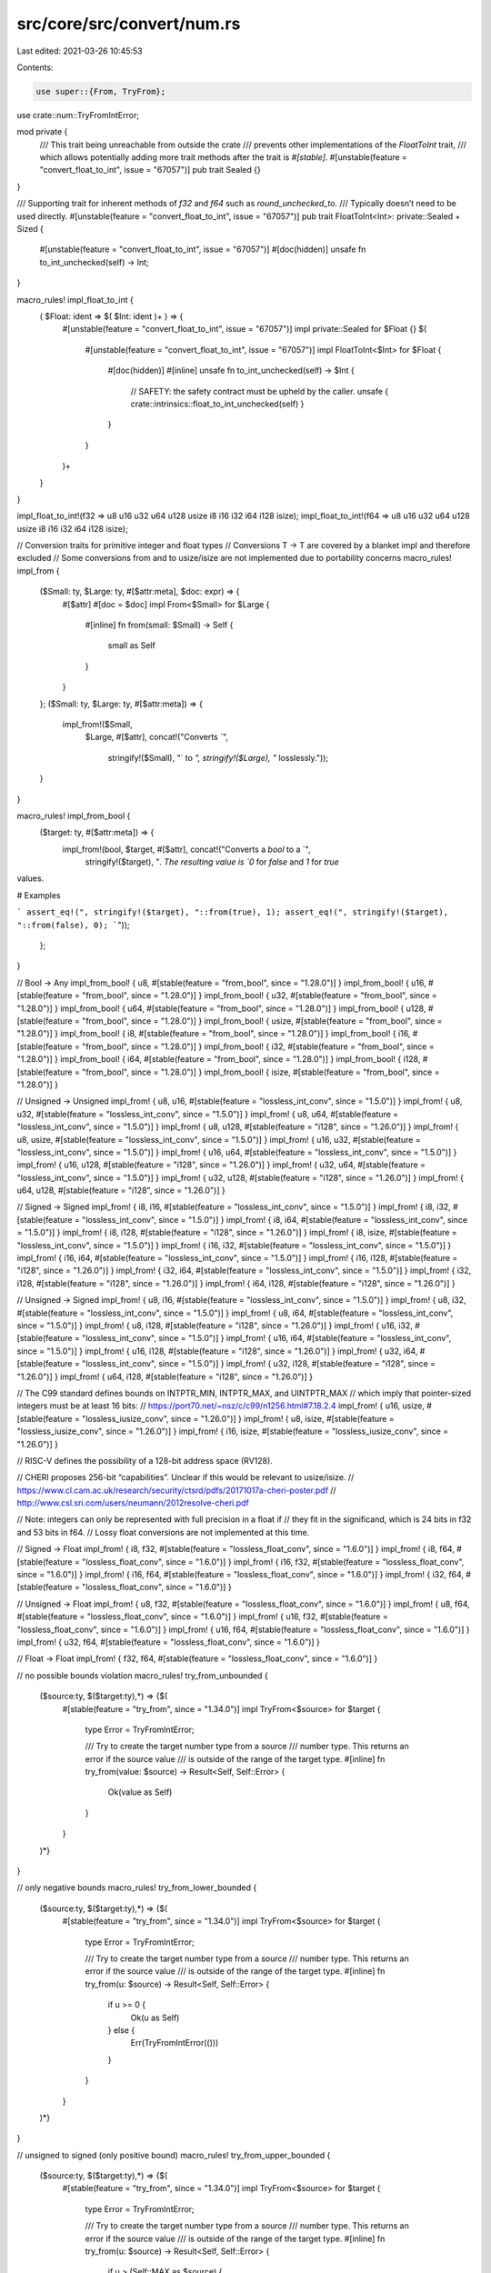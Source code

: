src/core/src/convert/num.rs
===========================

Last edited: 2021-03-26 10:45:53

Contents:

.. code-block:: rs

    use super::{From, TryFrom};
use crate::num::TryFromIntError;

mod private {
    /// This trait being unreachable from outside the crate
    /// prevents other implementations of the `FloatToInt` trait,
    /// which allows potentially adding more trait methods after the trait is `#[stable]`.
    #[unstable(feature = "convert_float_to_int", issue = "67057")]
    pub trait Sealed {}
}

/// Supporting trait for inherent methods of `f32` and `f64` such as `round_unchecked_to`.
/// Typically doesn’t need to be used directly.
#[unstable(feature = "convert_float_to_int", issue = "67057")]
pub trait FloatToInt<Int>: private::Sealed + Sized {
    #[unstable(feature = "convert_float_to_int", issue = "67057")]
    #[doc(hidden)]
    unsafe fn to_int_unchecked(self) -> Int;
}

macro_rules! impl_float_to_int {
    ( $Float: ident => $( $Int: ident )+ ) => {
        #[unstable(feature = "convert_float_to_int", issue = "67057")]
        impl private::Sealed for $Float {}
        $(
            #[unstable(feature = "convert_float_to_int", issue = "67057")]
            impl FloatToInt<$Int> for $Float {
                #[doc(hidden)]
                #[inline]
                unsafe fn to_int_unchecked(self) -> $Int {
                    // SAFETY: the safety contract must be upheld by the caller.
                    unsafe { crate::intrinsics::float_to_int_unchecked(self) }
                }
            }
        )+
    }
}

impl_float_to_int!(f32 => u8 u16 u32 u64 u128 usize i8 i16 i32 i64 i128 isize);
impl_float_to_int!(f64 => u8 u16 u32 u64 u128 usize i8 i16 i32 i64 i128 isize);

// Conversion traits for primitive integer and float types
// Conversions T -> T are covered by a blanket impl and therefore excluded
// Some conversions from and to usize/isize are not implemented due to portability concerns
macro_rules! impl_from {
    ($Small: ty, $Large: ty, #[$attr:meta], $doc: expr) => {
        #[$attr]
        #[doc = $doc]
        impl From<$Small> for $Large {
            #[inline]
            fn from(small: $Small) -> Self {
                small as Self
            }
        }
    };
    ($Small: ty, $Large: ty, #[$attr:meta]) => {
        impl_from!($Small,
                   $Large,
                   #[$attr],
                   concat!("Converts `",
                           stringify!($Small),
                           "` to `",
                           stringify!($Large),
                           "` losslessly."));
    }
}

macro_rules! impl_from_bool {
    ($target: ty, #[$attr:meta]) => {
        impl_from!(bool, $target, #[$attr], concat!("Converts a `bool` to a `",
            stringify!($target), "`. The resulting value is `0` for `false` and `1` for `true`
values.

# Examples

```
assert_eq!(", stringify!($target), "::from(true), 1);
assert_eq!(", stringify!($target), "::from(false), 0);
```"));
    };
}

// Bool -> Any
impl_from_bool! { u8, #[stable(feature = "from_bool", since = "1.28.0")] }
impl_from_bool! { u16, #[stable(feature = "from_bool", since = "1.28.0")] }
impl_from_bool! { u32, #[stable(feature = "from_bool", since = "1.28.0")] }
impl_from_bool! { u64, #[stable(feature = "from_bool", since = "1.28.0")] }
impl_from_bool! { u128, #[stable(feature = "from_bool", since = "1.28.0")] }
impl_from_bool! { usize, #[stable(feature = "from_bool", since = "1.28.0")] }
impl_from_bool! { i8, #[stable(feature = "from_bool", since = "1.28.0")] }
impl_from_bool! { i16, #[stable(feature = "from_bool", since = "1.28.0")] }
impl_from_bool! { i32, #[stable(feature = "from_bool", since = "1.28.0")] }
impl_from_bool! { i64, #[stable(feature = "from_bool", since = "1.28.0")] }
impl_from_bool! { i128, #[stable(feature = "from_bool", since = "1.28.0")] }
impl_from_bool! { isize, #[stable(feature = "from_bool", since = "1.28.0")] }

// Unsigned -> Unsigned
impl_from! { u8, u16, #[stable(feature = "lossless_int_conv", since = "1.5.0")] }
impl_from! { u8, u32, #[stable(feature = "lossless_int_conv", since = "1.5.0")] }
impl_from! { u8, u64, #[stable(feature = "lossless_int_conv", since = "1.5.0")] }
impl_from! { u8, u128, #[stable(feature = "i128", since = "1.26.0")] }
impl_from! { u8, usize, #[stable(feature = "lossless_int_conv", since = "1.5.0")] }
impl_from! { u16, u32, #[stable(feature = "lossless_int_conv", since = "1.5.0")] }
impl_from! { u16, u64, #[stable(feature = "lossless_int_conv", since = "1.5.0")] }
impl_from! { u16, u128, #[stable(feature = "i128", since = "1.26.0")] }
impl_from! { u32, u64, #[stable(feature = "lossless_int_conv", since = "1.5.0")] }
impl_from! { u32, u128, #[stable(feature = "i128", since = "1.26.0")] }
impl_from! { u64, u128, #[stable(feature = "i128", since = "1.26.0")] }

// Signed -> Signed
impl_from! { i8, i16, #[stable(feature = "lossless_int_conv", since = "1.5.0")] }
impl_from! { i8, i32, #[stable(feature = "lossless_int_conv", since = "1.5.0")] }
impl_from! { i8, i64, #[stable(feature = "lossless_int_conv", since = "1.5.0")] }
impl_from! { i8, i128, #[stable(feature = "i128", since = "1.26.0")] }
impl_from! { i8, isize, #[stable(feature = "lossless_int_conv", since = "1.5.0")] }
impl_from! { i16, i32, #[stable(feature = "lossless_int_conv", since = "1.5.0")] }
impl_from! { i16, i64, #[stable(feature = "lossless_int_conv", since = "1.5.0")] }
impl_from! { i16, i128, #[stable(feature = "i128", since = "1.26.0")] }
impl_from! { i32, i64, #[stable(feature = "lossless_int_conv", since = "1.5.0")] }
impl_from! { i32, i128, #[stable(feature = "i128", since = "1.26.0")] }
impl_from! { i64, i128, #[stable(feature = "i128", since = "1.26.0")] }

// Unsigned -> Signed
impl_from! { u8, i16, #[stable(feature = "lossless_int_conv", since = "1.5.0")] }
impl_from! { u8, i32, #[stable(feature = "lossless_int_conv", since = "1.5.0")] }
impl_from! { u8, i64, #[stable(feature = "lossless_int_conv", since = "1.5.0")] }
impl_from! { u8, i128, #[stable(feature = "i128", since = "1.26.0")] }
impl_from! { u16, i32, #[stable(feature = "lossless_int_conv", since = "1.5.0")] }
impl_from! { u16, i64, #[stable(feature = "lossless_int_conv", since = "1.5.0")] }
impl_from! { u16, i128, #[stable(feature = "i128", since = "1.26.0")] }
impl_from! { u32, i64, #[stable(feature = "lossless_int_conv", since = "1.5.0")] }
impl_from! { u32, i128, #[stable(feature = "i128", since = "1.26.0")] }
impl_from! { u64, i128, #[stable(feature = "i128", since = "1.26.0")] }

// The C99 standard defines bounds on INTPTR_MIN, INTPTR_MAX, and UINTPTR_MAX
// which imply that pointer-sized integers must be at least 16 bits:
// https://port70.net/~nsz/c/c99/n1256.html#7.18.2.4
impl_from! { u16, usize, #[stable(feature = "lossless_iusize_conv", since = "1.26.0")] }
impl_from! { u8, isize, #[stable(feature = "lossless_iusize_conv", since = "1.26.0")] }
impl_from! { i16, isize, #[stable(feature = "lossless_iusize_conv", since = "1.26.0")] }

// RISC-V defines the possibility of a 128-bit address space (RV128).

// CHERI proposes 256-bit “capabilities”. Unclear if this would be relevant to usize/isize.
// https://www.cl.cam.ac.uk/research/security/ctsrd/pdfs/20171017a-cheri-poster.pdf
// http://www.csl.sri.com/users/neumann/2012resolve-cheri.pdf

// Note: integers can only be represented with full precision in a float if
// they fit in the significand, which is 24 bits in f32 and 53 bits in f64.
// Lossy float conversions are not implemented at this time.

// Signed -> Float
impl_from! { i8, f32, #[stable(feature = "lossless_float_conv", since = "1.6.0")] }
impl_from! { i8, f64, #[stable(feature = "lossless_float_conv", since = "1.6.0")] }
impl_from! { i16, f32, #[stable(feature = "lossless_float_conv", since = "1.6.0")] }
impl_from! { i16, f64, #[stable(feature = "lossless_float_conv", since = "1.6.0")] }
impl_from! { i32, f64, #[stable(feature = "lossless_float_conv", since = "1.6.0")] }

// Unsigned -> Float
impl_from! { u8, f32, #[stable(feature = "lossless_float_conv", since = "1.6.0")] }
impl_from! { u8, f64, #[stable(feature = "lossless_float_conv", since = "1.6.0")] }
impl_from! { u16, f32, #[stable(feature = "lossless_float_conv", since = "1.6.0")] }
impl_from! { u16, f64, #[stable(feature = "lossless_float_conv", since = "1.6.0")] }
impl_from! { u32, f64, #[stable(feature = "lossless_float_conv", since = "1.6.0")] }

// Float -> Float
impl_from! { f32, f64, #[stable(feature = "lossless_float_conv", since = "1.6.0")] }

// no possible bounds violation
macro_rules! try_from_unbounded {
    ($source:ty, $($target:ty),*) => {$(
        #[stable(feature = "try_from", since = "1.34.0")]
        impl TryFrom<$source> for $target {
            type Error = TryFromIntError;

            /// Try to create the target number type from a source
            /// number type. This returns an error if the source value
            /// is outside of the range of the target type.
            #[inline]
            fn try_from(value: $source) -> Result<Self, Self::Error> {
                Ok(value as Self)
            }
        }
    )*}
}

// only negative bounds
macro_rules! try_from_lower_bounded {
    ($source:ty, $($target:ty),*) => {$(
        #[stable(feature = "try_from", since = "1.34.0")]
        impl TryFrom<$source> for $target {
            type Error = TryFromIntError;

            /// Try to create the target number type from a source
            /// number type. This returns an error if the source value
            /// is outside of the range of the target type.
            #[inline]
            fn try_from(u: $source) -> Result<Self, Self::Error> {
                if u >= 0 {
                    Ok(u as Self)
                } else {
                    Err(TryFromIntError(()))
                }
            }
        }
    )*}
}

// unsigned to signed (only positive bound)
macro_rules! try_from_upper_bounded {
    ($source:ty, $($target:ty),*) => {$(
        #[stable(feature = "try_from", since = "1.34.0")]
        impl TryFrom<$source> for $target {
            type Error = TryFromIntError;

            /// Try to create the target number type from a source
            /// number type. This returns an error if the source value
            /// is outside of the range of the target type.
            #[inline]
            fn try_from(u: $source) -> Result<Self, Self::Error> {
                if u > (Self::MAX as $source) {
                    Err(TryFromIntError(()))
                } else {
                    Ok(u as Self)
                }
            }
        }
    )*}
}

// all other cases
macro_rules! try_from_both_bounded {
    ($source:ty, $($target:ty),*) => {$(
        #[stable(feature = "try_from", since = "1.34.0")]
        impl TryFrom<$source> for $target {
            type Error = TryFromIntError;

            /// Try to create the target number type from a source
            /// number type. This returns an error if the source value
            /// is outside of the range of the target type.
            #[inline]
            fn try_from(u: $source) -> Result<Self, Self::Error> {
                let min = Self::MIN as $source;
                let max = Self::MAX as $source;
                if u < min || u > max {
                    Err(TryFromIntError(()))
                } else {
                    Ok(u as Self)
                }
            }
        }
    )*}
}

macro_rules! rev {
    ($mac:ident, $source:ty, $($target:ty),*) => {$(
        $mac!($target, $source);
    )*}
}

// intra-sign conversions
try_from_upper_bounded!(u16, u8);
try_from_upper_bounded!(u32, u16, u8);
try_from_upper_bounded!(u64, u32, u16, u8);
try_from_upper_bounded!(u128, u64, u32, u16, u8);

try_from_both_bounded!(i16, i8);
try_from_both_bounded!(i32, i16, i8);
try_from_both_bounded!(i64, i32, i16, i8);
try_from_both_bounded!(i128, i64, i32, i16, i8);

// unsigned-to-signed
try_from_upper_bounded!(u8, i8);
try_from_upper_bounded!(u16, i8, i16);
try_from_upper_bounded!(u32, i8, i16, i32);
try_from_upper_bounded!(u64, i8, i16, i32, i64);
try_from_upper_bounded!(u128, i8, i16, i32, i64, i128);

// signed-to-unsigned
try_from_lower_bounded!(i8, u8, u16, u32, u64, u128);
try_from_lower_bounded!(i16, u16, u32, u64, u128);
try_from_lower_bounded!(i32, u32, u64, u128);
try_from_lower_bounded!(i64, u64, u128);
try_from_lower_bounded!(i128, u128);
try_from_both_bounded!(i16, u8);
try_from_both_bounded!(i32, u16, u8);
try_from_both_bounded!(i64, u32, u16, u8);
try_from_both_bounded!(i128, u64, u32, u16, u8);

// usize/isize
try_from_upper_bounded!(usize, isize);
try_from_lower_bounded!(isize, usize);

#[cfg(target_pointer_width = "16")]
mod ptr_try_from_impls {
    use super::TryFromIntError;
    use crate::convert::TryFrom;

    try_from_upper_bounded!(usize, u8);
    try_from_unbounded!(usize, u16, u32, u64, u128);
    try_from_upper_bounded!(usize, i8, i16);
    try_from_unbounded!(usize, i32, i64, i128);

    try_from_both_bounded!(isize, u8);
    try_from_lower_bounded!(isize, u16, u32, u64, u128);
    try_from_both_bounded!(isize, i8);
    try_from_unbounded!(isize, i16, i32, i64, i128);

    rev!(try_from_upper_bounded, usize, u32, u64, u128);
    rev!(try_from_lower_bounded, usize, i8, i16);
    rev!(try_from_both_bounded, usize, i32, i64, i128);

    rev!(try_from_upper_bounded, isize, u16, u32, u64, u128);
    rev!(try_from_both_bounded, isize, i32, i64, i128);
}

#[cfg(target_pointer_width = "32")]
mod ptr_try_from_impls {
    use super::TryFromIntError;
    use crate::convert::TryFrom;

    try_from_upper_bounded!(usize, u8, u16);
    try_from_unbounded!(usize, u32, u64, u128);
    try_from_upper_bounded!(usize, i8, i16, i32);
    try_from_unbounded!(usize, i64, i128);

    try_from_both_bounded!(isize, u8, u16);
    try_from_lower_bounded!(isize, u32, u64, u128);
    try_from_both_bounded!(isize, i8, i16);
    try_from_unbounded!(isize, i32, i64, i128);

    rev!(try_from_unbounded, usize, u32);
    rev!(try_from_upper_bounded, usize, u64, u128);
    rev!(try_from_lower_bounded, usize, i8, i16, i32);
    rev!(try_from_both_bounded, usize, i64, i128);

    rev!(try_from_unbounded, isize, u16);
    rev!(try_from_upper_bounded, isize, u32, u64, u128);
    rev!(try_from_unbounded, isize, i32);
    rev!(try_from_both_bounded, isize, i64, i128);
}

#[cfg(target_pointer_width = "64")]
mod ptr_try_from_impls {
    use super::TryFromIntError;
    use crate::convert::TryFrom;

    try_from_upper_bounded!(usize, u8, u16, u32);
    try_from_unbounded!(usize, u64, u128);
    try_from_upper_bounded!(usize, i8, i16, i32, i64);
    try_from_unbounded!(usize, i128);

    try_from_both_bounded!(isize, u8, u16, u32);
    try_from_lower_bounded!(isize, u64, u128);
    try_from_both_bounded!(isize, i8, i16, i32);
    try_from_unbounded!(isize, i64, i128);

    rev!(try_from_unbounded, usize, u32, u64);
    rev!(try_from_upper_bounded, usize, u128);
    rev!(try_from_lower_bounded, usize, i8, i16, i32, i64);
    rev!(try_from_both_bounded, usize, i128);

    rev!(try_from_unbounded, isize, u16, u32);
    rev!(try_from_upper_bounded, isize, u64, u128);
    rev!(try_from_unbounded, isize, i32, i64);
    rev!(try_from_both_bounded, isize, i128);
}

// Conversion traits for non-zero integer types
use crate::num::NonZeroI128;
use crate::num::NonZeroI16;
use crate::num::NonZeroI32;
use crate::num::NonZeroI64;
use crate::num::NonZeroI8;
use crate::num::NonZeroIsize;
use crate::num::NonZeroU128;
use crate::num::NonZeroU16;
use crate::num::NonZeroU32;
use crate::num::NonZeroU64;
use crate::num::NonZeroU8;
use crate::num::NonZeroUsize;

macro_rules! nzint_impl_from {
    ($Small: ty, $Large: ty, #[$attr:meta], $doc: expr) => {
        #[$attr]
        #[doc = $doc]
        impl From<$Small> for $Large {
            #[inline]
            fn from(small: $Small) -> Self {
                // SAFETY: input type guarantees the value is non-zero
                unsafe {
                    Self::new_unchecked(small.get().into())
                }
            }
        }
    };
    ($Small: ty, $Large: ty, #[$attr:meta]) => {
        nzint_impl_from!($Small,
                   $Large,
                   #[$attr],
                   concat!("Converts `",
                           stringify!($Small),
                           "` to `",
                           stringify!($Large),
                           "` losslessly."));
    }
}

// Non-zero Unsigned -> Non-zero Unsigned
nzint_impl_from! { NonZeroU8, NonZeroU16, #[stable(feature = "nz_int_conv", since = "1.41.0")] }
nzint_impl_from! { NonZeroU8, NonZeroU32, #[stable(feature = "nz_int_conv", since = "1.41.0")] }
nzint_impl_from! { NonZeroU8, NonZeroU64, #[stable(feature = "nz_int_conv", since = "1.41.0")] }
nzint_impl_from! { NonZeroU8, NonZeroU128, #[stable(feature = "nz_int_conv", since = "1.41.0")] }
nzint_impl_from! { NonZeroU8, NonZeroUsize, #[stable(feature = "nz_int_conv", since = "1.41.0")] }
nzint_impl_from! { NonZeroU16, NonZeroU32, #[stable(feature = "nz_int_conv", since = "1.41.0")] }
nzint_impl_from! { NonZeroU16, NonZeroU64, #[stable(feature = "nz_int_conv", since = "1.41.0")] }
nzint_impl_from! { NonZeroU16, NonZeroU128, #[stable(feature = "nz_int_conv", since = "1.41.0")] }
nzint_impl_from! { NonZeroU16, NonZeroUsize, #[stable(feature = "nz_int_conv", since = "1.41.0")] }
nzint_impl_from! { NonZeroU32, NonZeroU64, #[stable(feature = "nz_int_conv", since = "1.41.0")] }
nzint_impl_from! { NonZeroU32, NonZeroU128, #[stable(feature = "nz_int_conv", since = "1.41.0")] }
nzint_impl_from! { NonZeroU64, NonZeroU128, #[stable(feature = "nz_int_conv", since = "1.41.0")] }

// Non-zero Signed -> Non-zero Signed
nzint_impl_from! { NonZeroI8, NonZeroI16, #[stable(feature = "nz_int_conv", since = "1.41.0")] }
nzint_impl_from! { NonZeroI8, NonZeroI32, #[stable(feature = "nz_int_conv", since = "1.41.0")] }
nzint_impl_from! { NonZeroI8, NonZeroI64, #[stable(feature = "nz_int_conv", since = "1.41.0")] }
nzint_impl_from! { NonZeroI8, NonZeroI128, #[stable(feature = "nz_int_conv", since = "1.41.0")] }
nzint_impl_from! { NonZeroI8, NonZeroIsize, #[stable(feature = "nz_int_conv", since = "1.41.0")] }
nzint_impl_from! { NonZeroI16, NonZeroI32, #[stable(feature = "nz_int_conv", since = "1.41.0")] }
nzint_impl_from! { NonZeroI16, NonZeroI64, #[stable(feature = "nz_int_conv", since = "1.41.0")] }
nzint_impl_from! { NonZeroI16, NonZeroI128, #[stable(feature = "nz_int_conv", since = "1.41.0")] }
nzint_impl_from! { NonZeroI16, NonZeroIsize, #[stable(feature = "nz_int_conv", since = "1.41.0")] }
nzint_impl_from! { NonZeroI32, NonZeroI64, #[stable(feature = "nz_int_conv", since = "1.41.0")] }
nzint_impl_from! { NonZeroI32, NonZeroI128, #[stable(feature = "nz_int_conv", since = "1.41.0")] }
nzint_impl_from! { NonZeroI64, NonZeroI128, #[stable(feature = "nz_int_conv", since = "1.41.0")] }

// NonZero UnSigned -> Non-zero Signed
nzint_impl_from! { NonZeroU8, NonZeroI16, #[stable(feature = "nz_int_conv", since = "1.41.0")] }
nzint_impl_from! { NonZeroU8, NonZeroI32, #[stable(feature = "nz_int_conv", since = "1.41.0")] }
nzint_impl_from! { NonZeroU8, NonZeroI64, #[stable(feature = "nz_int_conv", since = "1.41.0")] }
nzint_impl_from! { NonZeroU8, NonZeroI128, #[stable(feature = "nz_int_conv", since = "1.41.0")] }
nzint_impl_from! { NonZeroU8, NonZeroIsize, #[stable(feature = "nz_int_conv", since = "1.41.0")] }
nzint_impl_from! { NonZeroU16, NonZeroI32, #[stable(feature = "nz_int_conv", since = "1.41.0")] }
nzint_impl_from! { NonZeroU16, NonZeroI64, #[stable(feature = "nz_int_conv", since = "1.41.0")] }
nzint_impl_from! { NonZeroU16, NonZeroI128, #[stable(feature = "nz_int_conv", since = "1.41.0")] }
nzint_impl_from! { NonZeroU32, NonZeroI64, #[stable(feature = "nz_int_conv", since = "1.41.0")] }
nzint_impl_from! { NonZeroU32, NonZeroI128, #[stable(feature = "nz_int_conv", since = "1.41.0")] }
nzint_impl_from! { NonZeroU64, NonZeroI128, #[stable(feature = "nz_int_conv", since = "1.41.0")] }

macro_rules! nzint_impl_try_from_int {
    ($Int: ty, $NonZeroInt: ty, #[$attr:meta], $doc: expr) => {
        #[$attr]
        #[doc = $doc]
        impl TryFrom<$Int> for $NonZeroInt {
            type Error = TryFromIntError;

            #[inline]
            fn try_from(value: $Int) -> Result<Self, Self::Error> {
                Self::new(value).ok_or(TryFromIntError(()))
            }
        }
    };
    ($Int: ty, $NonZeroInt: ty, #[$attr:meta]) => {
        nzint_impl_try_from_int!($Int,
                                 $NonZeroInt,
                                 #[$attr],
                                 concat!("Attempts to convert `",
                                         stringify!($Int),
                                         "` to `",
                                         stringify!($NonZeroInt),
                                         "`."));
    }
}

// Int -> Non-zero Int
nzint_impl_try_from_int! { u8, NonZeroU8, #[stable(feature = "nzint_try_from_int_conv", since = "1.46.0")] }
nzint_impl_try_from_int! { u16, NonZeroU16, #[stable(feature = "nzint_try_from_int_conv", since = "1.46.0")] }
nzint_impl_try_from_int! { u32, NonZeroU32, #[stable(feature = "nzint_try_from_int_conv", since = "1.46.0")] }
nzint_impl_try_from_int! { u64, NonZeroU64, #[stable(feature = "nzint_try_from_int_conv", since = "1.46.0")] }
nzint_impl_try_from_int! { u128, NonZeroU128, #[stable(feature = "nzint_try_from_int_conv", since = "1.46.0")] }
nzint_impl_try_from_int! { usize, NonZeroUsize, #[stable(feature = "nzint_try_from_int_conv", since = "1.46.0")] }
nzint_impl_try_from_int! { i8, NonZeroI8, #[stable(feature = "nzint_try_from_int_conv", since = "1.46.0")] }
nzint_impl_try_from_int! { i16, NonZeroI16, #[stable(feature = "nzint_try_from_int_conv", since = "1.46.0")] }
nzint_impl_try_from_int! { i32, NonZeroI32, #[stable(feature = "nzint_try_from_int_conv", since = "1.46.0")] }
nzint_impl_try_from_int! { i64, NonZeroI64, #[stable(feature = "nzint_try_from_int_conv", since = "1.46.0")] }
nzint_impl_try_from_int! { i128, NonZeroI128, #[stable(feature = "nzint_try_from_int_conv", since = "1.46.0")] }
nzint_impl_try_from_int! { isize, NonZeroIsize, #[stable(feature = "nzint_try_from_int_conv", since = "1.46.0")] }

macro_rules! nzint_impl_try_from_nzint {
    ($From:ty => $To:ty, $doc: expr) => {
        #[stable(feature = "nzint_try_from_nzint_conv", since = "1.49.0")]
        #[doc = $doc]
        impl TryFrom<$From> for $To {
            type Error = TryFromIntError;

            #[inline]
            fn try_from(value: $From) -> Result<Self, Self::Error> {
                TryFrom::try_from(value.get()).map(|v| {
                    // SAFETY: $From is a NonZero type, so v is not zero.
                    unsafe { Self::new_unchecked(v) }
                })
            }
        }
    };
    ($To:ty: $($From: ty),*) => {$(
        nzint_impl_try_from_nzint!(
            $From => $To,
            concat!(
                "Attempts to convert `",
                stringify!($From),
                "` to `",
                stringify!($To),
                "`.",
            )
        );
    )*};
}

// Non-zero int -> non-zero unsigned int
nzint_impl_try_from_nzint! { NonZeroU8: NonZeroI8, NonZeroU16, NonZeroI16, NonZeroU32, NonZeroI32, NonZeroU64, NonZeroI64, NonZeroU128, NonZeroI128, NonZeroUsize, NonZeroIsize }
nzint_impl_try_from_nzint! { NonZeroU16: NonZeroI8, NonZeroI16, NonZeroU32, NonZeroI32, NonZeroU64, NonZeroI64, NonZeroU128, NonZeroI128, NonZeroUsize, NonZeroIsize }
nzint_impl_try_from_nzint! { NonZeroU32: NonZeroI8, NonZeroI16, NonZeroI32, NonZeroU64, NonZeroI64, NonZeroU128, NonZeroI128, NonZeroUsize, NonZeroIsize }
nzint_impl_try_from_nzint! { NonZeroU64: NonZeroI8, NonZeroI16, NonZeroI32, NonZeroI64, NonZeroU128, NonZeroI128, NonZeroUsize, NonZeroIsize }
nzint_impl_try_from_nzint! { NonZeroU128: NonZeroI8, NonZeroI16, NonZeroI32, NonZeroI64, NonZeroI128, NonZeroUsize, NonZeroIsize }
nzint_impl_try_from_nzint! { NonZeroUsize: NonZeroI8, NonZeroI16, NonZeroU32, NonZeroI32, NonZeroU64, NonZeroI64, NonZeroU128, NonZeroI128, NonZeroIsize }

// Non-zero int -> non-zero signed int
nzint_impl_try_from_nzint! { NonZeroI8: NonZeroU8, NonZeroU16, NonZeroI16, NonZeroU32, NonZeroI32, NonZeroU64, NonZeroI64, NonZeroU128, NonZeroI128, NonZeroUsize, NonZeroIsize }
nzint_impl_try_from_nzint! { NonZeroI16: NonZeroU16, NonZeroU32, NonZeroI32, NonZeroU64, NonZeroI64, NonZeroU128, NonZeroI128, NonZeroUsize, NonZeroIsize }
nzint_impl_try_from_nzint! { NonZeroI32: NonZeroU32, NonZeroU64, NonZeroI64, NonZeroU128, NonZeroI128, NonZeroUsize, NonZeroIsize }
nzint_impl_try_from_nzint! { NonZeroI64: NonZeroU64, NonZeroU128, NonZeroI128, NonZeroUsize, NonZeroIsize }
nzint_impl_try_from_nzint! { NonZeroI128: NonZeroU128, NonZeroUsize, NonZeroIsize }
nzint_impl_try_from_nzint! { NonZeroIsize: NonZeroU16, NonZeroU32, NonZeroI32, NonZeroU64, NonZeroI64, NonZeroU128, NonZeroI128, NonZeroUsize }


